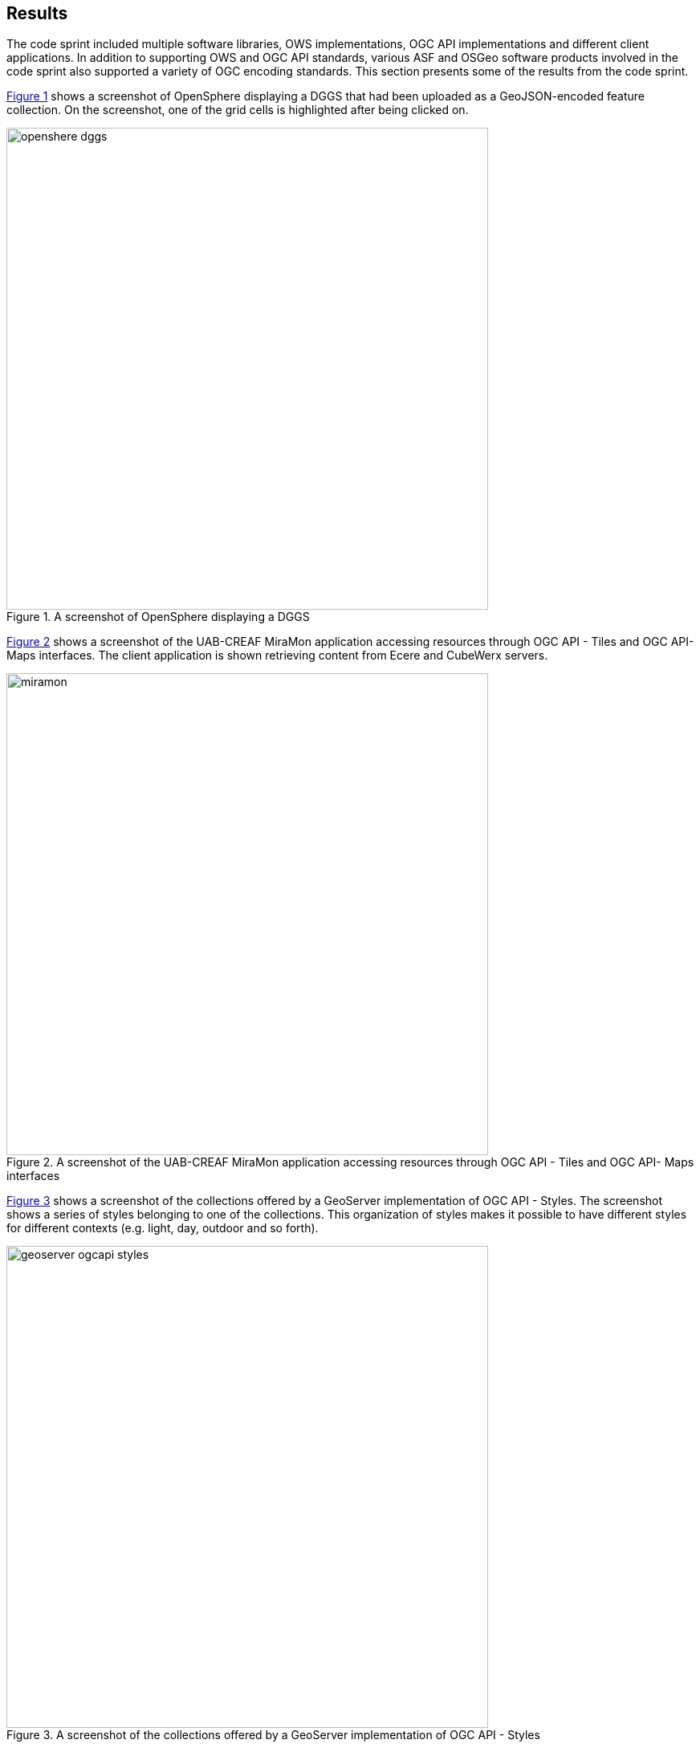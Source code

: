 [[Results]]
== Results

The code sprint included multiple software libraries, OWS implementations, OGC API implementations and different client applications. In addition to supporting OWS and OGC API standards, various ASF and OSGeo software products involved in the code sprint also supported a variety of OGC encoding standards. This section presents some of the results from the code sprint.

<<img_openshere_dggs>> shows a screenshot of OpenSphere displaying a DGGS that had been uploaded as a GeoJSON-encoded feature collection. On the screenshot, one of the grid cells is highlighted after being clicked on.

[#img_openshere_dggs,reftext='{figure-caption} {counter:figure-num}']
.A screenshot of OpenSphere displaying a DGGS
image::images/openshere-dggs.png[width=600,align="center"]

<<img_miramon>> shows a screenshot of the UAB-CREAF MiraMon application accessing resources through OGC API - Tiles and OGC API- Maps interfaces. The client application is shown retrieving content from Ecere and CubeWerx servers.

[#img_miramon,reftext='{figure-caption} {counter:figure-num}']
.A screenshot of the UAB-CREAF MiraMon application accessing resources through OGC API - Tiles and OGC API- Maps interfaces
image::images/miramon.png[width=600,align="center"]

<<img_geoserver_styles>> shows a screenshot of the collections offered by a GeoServer implementation of OGC API - Styles. The screenshot shows a series of styles belonging to one of the collections. This organization of styles makes it possible to have different styles for different contexts (e.g. light, day, outdoor and so forth).

[#img_geoserver_styles,reftext='{figure-caption} {counter:figure-num}']
.A screenshot of the collections offered by a GeoServer implementation of OGC API - Styles
image::images/geoserver-ogcapi-styles.png[width=600,align="center"]


<<img_hexagon_processes>> shows two screenshots, one above the other. The upper screenshot shows the Swagger user interface (UI) of a prototype implementation of OGC API - Processes by Hexagon Geospatial. The lower screenshot shows a series of in-progress and completed jobs as monitored by the implementation.

[#img_hexagon_processes,reftext='{figure-caption} {counter:figure-num}']
.A screenshot of the Swagger UI of a prototype Hexagon implementation of OGC API - Processes
image::images/hexagon.png[width=600,align="center"]

<<img_pygeoapi_dggs>> shows a screenshot of pygeoapi displaying part of the https://eng.uber.com/h3/[Uber H3] Hexagonal Hierarchical Geospatial Indexing System. H3 supports hierarchical tessellation of regular polygons at increasingly fine resolutions up to an areal size of square meters cite:[Bondaruk2019].

[#img_pygeoapi_dggs,reftext='{figure-caption} {counter:figure-num}']
.A screenshot of pygeoapi displaying a DGGS
image::images/pygeoapi-dggs.png[width=600,align="center"]

<<img_geoserver_maps>> shows a screenshot of a map created from https://www.ordnancesurvey.co.uk/business-government/products/open-zoomstack[OS Open Zoomstack] using a GeoServer instance that supports OGC API - Maps. OS Open Zoomstack offers comprehensive basemap of Great Britain showing coverage from national level right down to street detail.

[#img_geoserver_maps,reftext='{figure-caption} {counter:figure-num}']
.A screenshot of a map created from OS Open Zoomstack using a GeoServer and OGC API - Maps (Contains OS data © Crown Copyright and database right 2020)
image::images/geoserver-ogcapi-maps.png[width=600,align="center"]

<<img_geoapi>> shows a screenshot of the NetBeans IDE running GeoAPI, Apache SIS and the UCAR netCDF library. The use of these three libraries demonstrated support for both the https://www.ogc.org/standards/geoapi[OGC GeoAPI] standard and the https://www.ogc.org/standards/netcdf[OGC netCDF] standard.

[#img_geoapi,reftext='{figure-caption} {counter:figure-num}']
.A screenshot of the NetBeans IDE running GeoAPI, Apache SIS and the UCAR netCDF library
image::images/geoapi.png[width=600,align="center"]

<<img_pygeoapi1>> shows a screenshot of pygeoapi displaying a sample metadata record from the Dutch National GeoRegister.  The pygeoapi project formally completed OGC API - Records support in the software, and updated the pygeoapi https://demo.pygeoapi.io/master/collections/dutch-metadata[demo] for community testing and feedback.

[#img_pygeoapi1,reftext='{figure-caption} {counter:figure-num}']
.A screenshot of pygeoapi displaying a sample metadata record
image::images/pygeoapi1.png[width=600,align="center"]

<<img_geonetwork>> shows a screenshot of GeoNetwork and the download buttons (right-hand side of the screen) for different supported formats. As shown on the screenshot the formats included HTML, XML, JSON, RSS and JSON-LD structured according to the schema.org specification.

[#img_geonetwork,reftext='{figure-caption} {counter:figure-num}']
.A screenshot of the GeoNetwork user interface
image::images/geonetwork.png[width=600,align="center"]

<<img_mapml>> shows a screenshot of the MapML viewer built for GeoServer. The screenshot shows two separate layers in the same view, one showing part of the United States and the other showing Canada. The screenshot also shows a pop-up window triggered by a mouse click and revealing attributes about the clicked feature.

[#img_mapml,reftext='{figure-caption} {counter:figure-num}']
.A screenshot of the MapML viewer in GeoServer
image::images/mapml-geoserver.png[width=600,align="center"]

<<img_mapml_grid>> shows an additional screenshot of the MapML viewer, with a grid placed above the map layers.

[#img_mapml_grid,reftext='{figure-caption} {counter:figure-num}']
.A gridded screenshot of the MapML viewer built for GeoServer
image::images/mapml-geoserver-grid.png[width=600,align="center"]

<<img_ldproxy>> shows a screenshot of the landing page of an ldproxy instance that publishes data from the National Mapping Agency of the Federal Republic of Germany. The screenshot demonstrates the content negotiation capabilities supported by OGC APIs that enable a client application such as a web browser to request a resource in HTML and a different client application such as a developer utility (e.g. https://www.postman.com[postman]) to request the same resource in JSON.

[#img_ldproxy,reftext='{figure-caption} {counter:figure-num}']
.A screenshot of the landing page of an ldproxy instance accessed using a web browser (left) and postman (right)
image::images/ldproxy.png[width=600,align="center"]

<<img_cubewerx>> shows a screenshot of the CubeWerx Ship Detection processes running on Sentinel data in the Amazon Web Services Cloud. Available input datasets are listed on the left-hand side of the figure, whereas in-progress and completed jobs are listed on the right-hand side of the figure.

[#img_cubewerx,reftext='{figure-caption} {counter:figure-num}']
.A screenshot of the CubeWerx processes management tool
image::images/cubewerx.png[width=600,align="center"]

<<img_cubewerx2>> presents example output from the CubeWerx Ship Detection processes. The positions of detected ships are shown by the red markers.

[#img_cubewerx2,reftext='{figure-caption} {counter:figure-num}']
.Example output from the CubeWerx Ship Detection processes
image::images/cubewerx2.png[width=600,align="center"]

<<img_pygeoapi_xarray>> shows a screenshot of an xarray supported pygeoapi displaying a coverage. The coverage is accessed through an OGC API - Coverages interface and has been styled for portrayal purposes. The demonstration showed how OGC API - Tiles could be implemented alongside OGC API - Coverages to enable access to tiled coverage data.

[#img_pygeoapi_xarray,reftext='{figure-caption} {counter:figure-num}']
.A screenshot of an x-array supported pygeoapi displaying a coverage
image::images/pygeoapi-xarray.png[width=600,align="center"]

<<img_grass>> show the steps and the results of the two implemented addons to import OGC API Features and OGC API Coverages into GRASS GIS.
[#img_grass,reftext='{figure-caption} {counter:figure-num}']
.Screenshots of GRASS GIS showing procedure to import data from OGC API
image::images/grass_ogc_api.png[width=600,align="center"]
